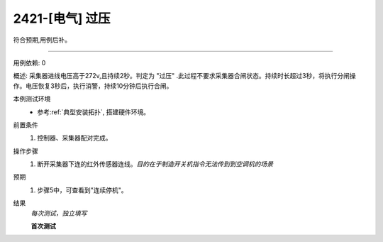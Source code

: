 2421-[电气] 过压
======================

符合预期,用例后补。

----------

用例依赖: 0

概述: 采集器进线电压高于272v,且持续2秒。判定为 "过压" .此过程不要求采集器合闸状态。持续时长超过3秒，将执行分闸操作。电压恢复3秒后，执行消警，持续10分钟后执行合闸。

本例测试环境
    * 参考\ :ref:`典型安装拓扑`, 搭建硬件环境。

前置条件
    #. 控制器、采集器配对完成。

操作步骤
    1. 断开采集器下连的红外传感器连线。\ *目的在于制造开关机指令无法传到到空调机的场景*

预期
    1. 步骤5中，可查看到"连续停机"。

结果
    *每次测试，独立填写*

    **首次测试**
    